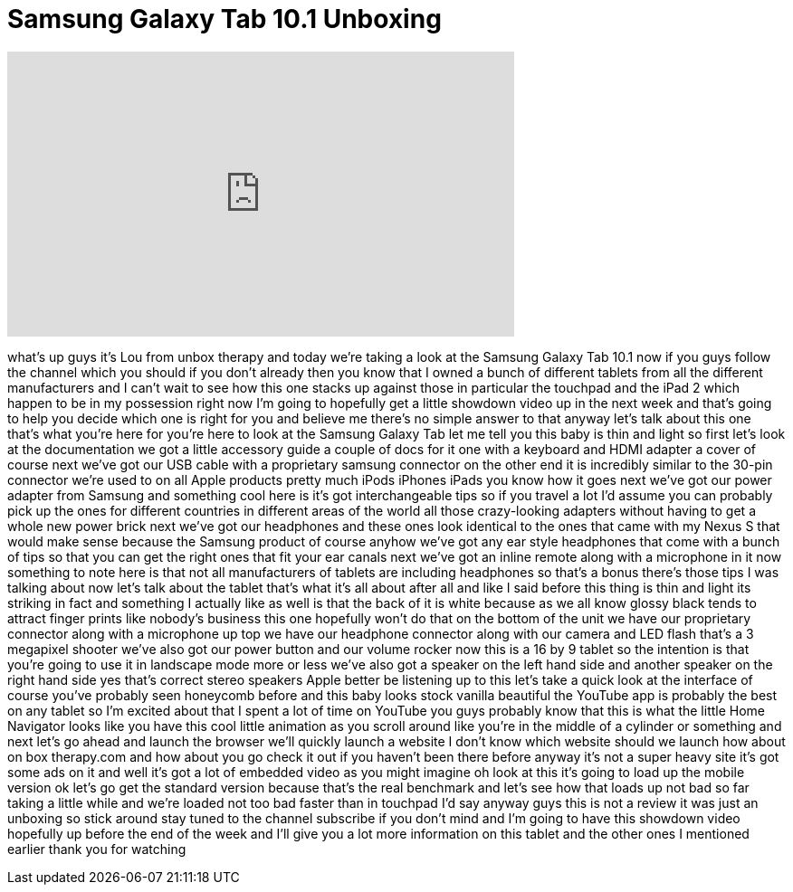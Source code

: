 = Samsung Galaxy Tab 10.1 Unboxing
:published_at: 2011-07-04
:hp-alt-title: Samsung Galaxy Tab 10.1 Unboxing
:hp-image: https://i.ytimg.com/vi/lQZORlVoiHY/maxresdefault.jpg


++++
<iframe width="560" height="315" src="https://www.youtube.com/embed/lQZORlVoiHY?rel=0" frameborder="0" allow="autoplay; encrypted-media" allowfullscreen></iframe>
++++

what's up guys it's Lou from unbox
therapy and today we're taking a look at
the Samsung Galaxy Tab 10.1 now if you
guys follow the channel which you should
if you don't already then you know that
I owned a bunch of different tablets
from all the different manufacturers and
I can't wait to see how this one stacks
up against those in particular the
touchpad and the iPad 2 which happen to
be in my possession right now I'm going
to hopefully get a little showdown video
up in the next week and that's going to
help you decide which one is right for
you and believe me there's no simple
answer to that anyway let's talk about
this one that's what you're here for
you're here to look at the Samsung
Galaxy Tab let me tell you this baby is
thin and light so first let's look at
the documentation we got a little
accessory guide a couple of docs for it
one with a keyboard and HDMI adapter a
cover of course next we've got our USB
cable with a proprietary samsung
connector on the other end it is
incredibly similar to the 30-pin
connector we're used to on all Apple
products pretty much iPods iPhones iPads
you know how it goes next we've got our
power adapter from Samsung and something
cool here is it's got interchangeable
tips so if you travel a lot I'd assume
you can probably pick up the ones for
different countries in different areas
of the world all those crazy-looking
adapters without having to get a whole
new power brick next we've got our
headphones and these ones look identical
to the ones that came with my Nexus S
that would make sense because the
Samsung product of course anyhow we've
got any ear style headphones that come
with a bunch of tips so that you can get
the right ones that fit your ear canals
next we've got an inline remote along
with a microphone in it now something to
note here is that not all manufacturers
of
tablets are including headphones so
that's a bonus
there's those tips I was talking about
now let's talk about the tablet that's
what it's all about after all and like I
said before this thing is thin and light
its striking in fact and something I
actually like as well
is that the back of it is white because
as we all know glossy black tends to
attract finger prints like nobody's
business this one hopefully won't do
that on the bottom of the unit we have
our proprietary connector along with a
microphone up top we have our headphone
connector along with our camera and LED
flash that's a 3 megapixel shooter we've
also got our power button and our volume
rocker now this is a 16 by 9 tablet so
the intention is that you're going to
use it in landscape mode more or less
we've also got a speaker on the left
hand side and another speaker on the
right hand side yes that's correct
stereo speakers Apple better be
listening up to this let's take a quick
look at the interface of course you've
probably seen honeycomb before and this
baby looks stock vanilla beautiful the
YouTube app is probably the best on any
tablet so I'm excited about that I spent
a lot of time on YouTube you guys
probably know that this is what the
little Home Navigator looks like you
have this cool little animation as you
scroll around like you're in the middle
of a cylinder or something and next
let's go ahead and launch the browser
we'll quickly launch a website I don't
know which website should we launch how
about on box therapy.com and how about
you go check it out if you haven't been
there before anyway it's not a super
heavy site it's got some ads on it and
well it's got a lot of embedded video as
you might imagine oh look at this it's
going to load up the mobile version ok
let's go get the standard version
because that's the real benchmark and
let's see how that loads up not bad so
far taking a little while and we're
loaded not too bad faster than in
touchpad I'd say anyway guys this is not
a review it was just an unboxing so
stick around stay tuned to the channel
subscribe if you don't mind and I'm
going to have this showdown video
hopefully up before the end of the week
and I'll give you a lot more information
on this tablet and the other ones I
mentioned earlier thank you for watching
